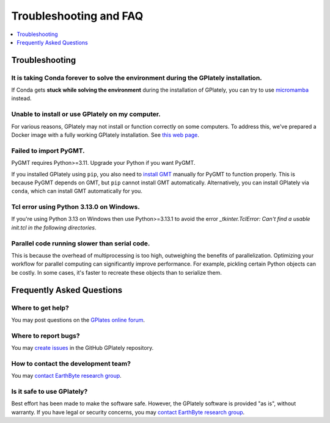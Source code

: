 Troubleshooting and FAQ
========================

.. contents::
   :local:
   :depth: 1


Troubleshooting
----------------

It is taking Conda forever to solve the environment during the GPlately installation.
~~~~~~~~~~~~~~~~~~~~~~~~~~~~~~~~~~~~~~~~~~~~~~~~~~~~~~~~~~~~~~~~~~~~~~~~~~~~~~~~~~~~~

If Conda gets **stuck while solving the environment** during the installation of GPlately, you can try to use micromamba_ instead.

Unable to install or use GPlately on my computer.
~~~~~~~~~~~~~~~~~~~~~~~~~~~~~~~~~~~~~~~~~~~~~~~~~

For various reasons, GPlately may not install or function correctly on some computers. 
To address this, we've prepared a Docker image with a fully working GPlately installation. 
See `this web page <installation.html#use-docker>`__.

Failed to import PyGMT.
~~~~~~~~~~~~~~~~~~~~~~~

PyGMT requires Python>=3.11. Upgrade your Python if you want PyGMT.

If you installed GPlately using ``pip``, you also need to `install GMT <https://docs.generic-mapping-tools.org/latest/install.html>`__
manually for PyGMT to function properly. This is because PyGMT depends on GMT, but ``pip`` cannot install GMT automatically. 
Alternatively, you can install GPlately via ``conda``, which can install GMT automatically for you.

Tcl error using Python 3.13.0 on Windows.
~~~~~~~~~~~~~~~~~~~~~~~~~~~~~~~~~~~~~~~~~

If you're using Python 3.13 on Windows then use Python>=3.13.1 to avoid the error `_tkinter.TclError: Can't find a usable init.tcl in the following directories`.

Parallel code running slower than serial code.
~~~~~~~~~~~~~~~~~~~~~~~~~~~~~~~~~~~~~~~~~~~~~~

This is because the overhead of multiprocessing is too high, outweighing the benefits of parallelization.
Optimizing your workflow for parallel computing can significantly improve performance. For example, 
pickling certain Python objects can be costly. In some cases, it's faster to recreate these objects than to serialize them.

Frequently Asked Questions
--------------------------

Where to get help?
~~~~~~~~~~~~~~~~~~

You may post questions on the `GPlates online forum <https://discourse.gplates.org/>`__.

Where to report bugs?
~~~~~~~~~~~~~~~~~~~~~

You may `create issues <https://github.com/GPlates/gplately/issues>`__ in the GitHub GPlately repository.

How to contact the development team?
~~~~~~~~~~~~~~~~~~~~~~~~~~~~~~~~~~~~

You may `contact EarthByte research group <https://www.earthbyte.org/contact-us-3/>`__.

Is it safe to use GPlately?
~~~~~~~~~~~~~~~~~~~~~~~~~~~

Best effort has been made to make the software safe. However, the GPlately software is provided "as is", without warranty.
If you have legal or security concerns, you may `contact EarthByte research group <https://www.earthbyte.org/contact-us-3/>`__.


.. _micromamba: https://mamba.readthedocs.io/en/latest/user_guide/micromamba.html